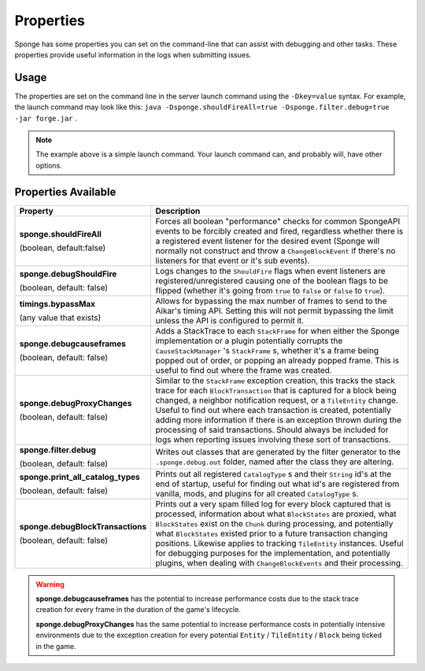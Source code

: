 ==========
Properties
==========

Sponge has some properties you can set on the command-line that can assist with debugging and other tasks. These 
properties provide useful information in the logs when submitting issues.

Usage
=====

The properties are set on the command line in the server launch command using the ``-Dkey=value`` syntax. For example, 
the launch command may look like this: ``java -Dsponge.shouldFireAll=true -Dsponge.filter.debug=true -jar forge.jar`` .

.. note::
   The example above is a simple launch command. Your launch command can, and probably will, have other options.

Properties Available
====================

+------------------------------------+---------------------------------------------------------------------------------+
| Property                           | Description                                                                     |
+====================================+=================================================================================+
|                                    | Forces all boolean "performance" checks for common SpongeAPI events to be       |  
| **sponge.shouldFireAll**           | forcibly created and fired, regardless whether there is a registered event      |
|                                    | listener for the desired event (Sponge will normally not construct and throw a  |
| (boolean, default:false)           | ``ChangeBlockEvent`` if there's no listeners for that event or it's sub         |
|                                    | events).                                                                        |
+------------------------------------+---------------------------------------------------------------------------------+
| **sponge.debugShouldFire**         | Logs changes to the ``ShouldFire`` flags when event listeners are               |  
|                                    | registered/unregistered causing one of the boolean flags to be flipped (whether |
| (boolean, default: false)          | it's going from ``true`` to ``false`` or ``false`` to ``true``).                |
+------------------------------------+---------------------------------------------------------------------------------+
| **timings.bypassMax**              | Allows for bypassing the max number of frames to send to the Aikar's timing     |   
|                                    | API. Setting this will not permit bypassing the limit unless the API is         |  
| (any value that exists)            | configured to permit it.                                                        |
+------------------------------------+---------------------------------------------------------------------------------+
|                                    | Adds a StackTrace to each ``StackFrame`` for when either the Sponge             |
| **sponge.debugcauseframes**        | implementation or a plugin potentially corrupts the ``CauseStackManager`` 's    |
|                                    | ``StackFrame`` s, whether it's a frame being popped out of order, or popping    |
| (boolean, default: false)          | an already popped frame. This is useful to find out where the frame was         | 
|                                    | created.                                                                        |
+------------------------------------+---------------------------------------------------------------------------------+
|                                    | Similar to the ``StackFrame`` exception creation, this tracks the stack trace   |
|                                    | for each ``BlockTransaction`` that is captured for a block being changed, a     | 
| **sponge.debugProxyChanges**       | neighbor notification request, or a ``TileEntity`` change. Useful to find out   |
|                                    | where each transaction is created, potentially adding more information if there |
| (boolean, default: false)          | is an exception thrown during the processing of said transactions. Should       |
|                                    | always be included for logs when reporting issues involving these sort of       |
|                                    | transactions.                                                                   |
+------------------------------------+---------------------------------------------------------------------------------+
| **sponge.filter.debug**            | Writes out classes that are generated by the filter generator to the            |
|                                    | ``.sponge.debug.out`` folder, named after the class they are altering.          |
| (boolean, default: false)          |                                                                                 |
+------------------------------------+---------------------------------------------------------------------------------+
| **sponge.print_all_catalog_types** | Prints out all registered ``CatalogType`` s and their ``String`` id's at the    | 
|                                    | end of startup, useful for finding out what id's are registered from vanilla,   |
| (boolean, default: false)          | mods, and plugins for all created ``CatalogType`` s.                            |
+------------------------------------+---------------------------------------------------------------------------------+
|                                    | Prints out a very spam filled log for every block captured that is processed,   |
|                                    | information about what ``BlockStates`` are proxied, what ``BlockStates`` exist  |
| **sponge.debugBlockTransactions**  | on the ``Chunk`` during processing, and potentially what ``BlockStates``        |
|                                    | existed prior to a future transaction changing positions. Likewise applies to   |
| (boolean, default: false)          | tracking ``TileEntity`` instances. Useful for debugging purposes for the        |
|                                    | implementation, and potentially plugins, when dealing with                      |
|                                    | ``ChangeBlockEvents`` and their processing.                                     |
+------------------------------------+---------------------------------------------------------------------------------+

.. warning::
   **sponge.debugcauseframes** has the potential to increase performance costs due to the stack trace creation for
   every frame in the duration of the game's lifecycle.

   **sponge.debugProxyChanges** has the same potential to increase performance costs in potentially intensive 
   environments due to the exception creation for every potential ``Entity`` / ``TileEntity`` / ``Block`` being ticked 
   in the game.

